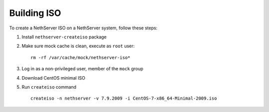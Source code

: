 .. index::
   pair: Build; ISO

.. _buildiso-section:

============
Building ISO
============

To create a NethServer ISO on a NethServer system, follow these steps:

1) Install ``nethserver-createiso`` package

2) Make sure mock cache is clean, execute as ``root`` user: ::

     rm -rf /var/cache/mock/nethserver-iso*

3) Log in as a non-privileged user, member of the ``mock`` group

4) Download CentOS minimal ISO

5) Run ``createiso`` command ::

     createiso -n nethserver -v 7.9.2009 -i CentOS-7-x86_64-Minimal-2009.iso
